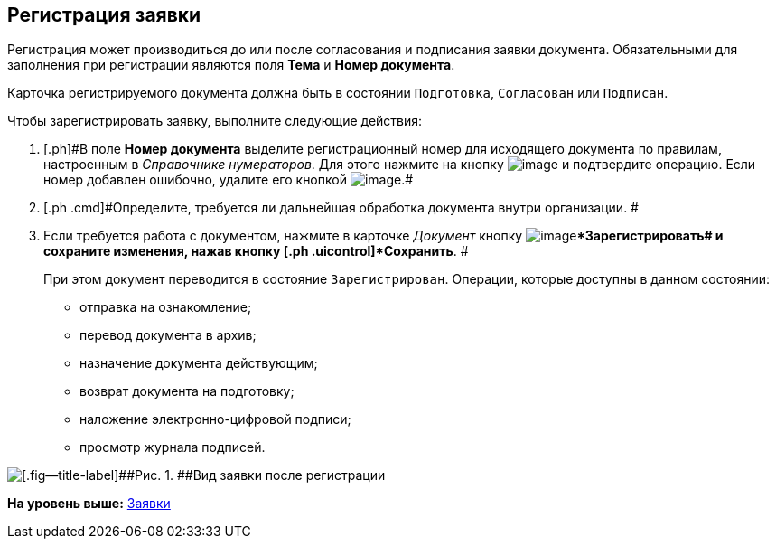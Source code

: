 [[ariaid-title1]]
== Регистрация заявки

Регистрация может производиться до или после согласования и подписания заявки документа. Обязательными для заполнения при регистрации являются поля [.ph .uicontrol]*Тема* и [.ph .uicontrol]*Номер документа*.

Карточка регистрируемого документа должна быть в состоянии `Подготовка`, `Согласован` или `Подписан`.

Чтобы зарегистрировать заявку, выполните следующие действия:

[[task_f5t_vvh_lp__steps_dyx_x1f_kp]]
. [.ph .cmd]#[.ph]#В поле [.keyword]*Номер документа* выделите регистрационный номер для исходящего документа по правилам, настроенным в [.dfn .term]_Справочнике нумераторов_. Для этого нажмите на кнопку image:img/Buttons/number.png[image] и подтвердите операцию. Если номер добавлен ошибочно, удалите его кнопкой image:img/Buttons/delete_X_grey.png[image].##
. [.ph .cmd]#Определите, требуется ли дальнейшая обработка документа внутри организации. #
. [.ph .cmd]#Если требуется работа с документом, нажмите в карточке [.dfn .term]_Документ_ кнопку image:img/Buttons/ico_registrate.png[image][.ph .uicontrol]**Зарегистрировать## и сохраните изменения, нажав кнопку [.ph .uicontrol]*Сохранить*. #
+
При этом документ переводится в состояние `Зарегистрирован`. Операции, которые доступны в данном состоянии:

* отправка на ознакомление;
* перевод документа в архив;
* назначение документа действующим;
* возврат документа на подготовку;
* наложение электронно-цифровой подписи;
* просмотр журнала подписей.

image::img/DC_Zayavka_Reg.png[[.fig--title-label]##Рис. 1. ##Вид заявки после регистрации]

*На уровень выше:* xref:../topics/Zayavka_Work.adoc[Заявки]
